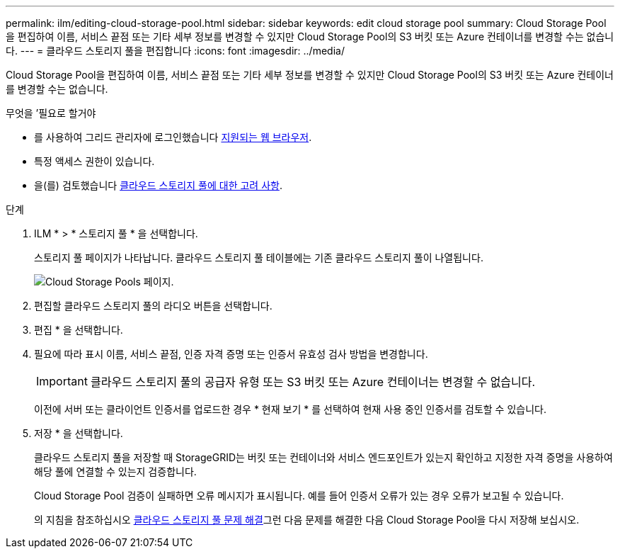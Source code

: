 ---
permalink: ilm/editing-cloud-storage-pool.html 
sidebar: sidebar 
keywords: edit cloud storage pool 
summary: Cloud Storage Pool을 편집하여 이름, 서비스 끝점 또는 기타 세부 정보를 변경할 수 있지만 Cloud Storage Pool의 S3 버킷 또는 Azure 컨테이너를 변경할 수는 없습니다. 
---
= 클라우드 스토리지 풀을 편집합니다
:icons: font
:imagesdir: ../media/


[role="lead"]
Cloud Storage Pool을 편집하여 이름, 서비스 끝점 또는 기타 세부 정보를 변경할 수 있지만 Cloud Storage Pool의 S3 버킷 또는 Azure 컨테이너를 변경할 수는 없습니다.

.무엇을 &#8217;필요로 할거야
* 를 사용하여 그리드 관리자에 로그인했습니다 xref:../admin/web-browser-requirements.adoc[지원되는 웹 브라우저].
* 특정 액세스 권한이 있습니다.
* 을(를) 검토했습니다 xref:considerations-for-cloud-storage-pools.adoc[클라우드 스토리지 풀에 대한 고려 사항].


.단계
. ILM * > * 스토리지 풀 * 을 선택합니다.
+
스토리지 풀 페이지가 나타납니다. 클라우드 스토리지 풀 테이블에는 기존 클라우드 스토리지 풀이 나열됩니다.

+
image::../media/cloud_storage_pool_used_in_ilm_rule.png[Cloud Storage Pools 페이지.]

. 편집할 클라우드 스토리지 풀의 라디오 버튼을 선택합니다.
. 편집 * 을 선택합니다.
. 필요에 따라 표시 이름, 서비스 끝점, 인증 자격 증명 또는 인증서 유효성 검사 방법을 변경합니다.
+

IMPORTANT: 클라우드 스토리지 풀의 공급자 유형 또는 S3 버킷 또는 Azure 컨테이너는 변경할 수 없습니다.

+
이전에 서버 또는 클라이언트 인증서를 업로드한 경우 * 현재 보기 * 를 선택하여 현재 사용 중인 인증서를 검토할 수 있습니다.

. 저장 * 을 선택합니다.
+
클라우드 스토리지 풀을 저장할 때 StorageGRID는 버킷 또는 컨테이너와 서비스 엔드포인트가 있는지 확인하고 지정한 자격 증명을 사용하여 해당 풀에 연결할 수 있는지 검증합니다.

+
Cloud Storage Pool 검증이 실패하면 오류 메시지가 표시됩니다. 예를 들어 인증서 오류가 있는 경우 오류가 보고될 수 있습니다.

+
의 지침을 참조하십시오 xref:troubleshooting-cloud-storage-pools.adoc[클라우드 스토리지 풀 문제 해결]그런 다음 문제를 해결한 다음 Cloud Storage Pool을 다시 저장해 보십시오.


